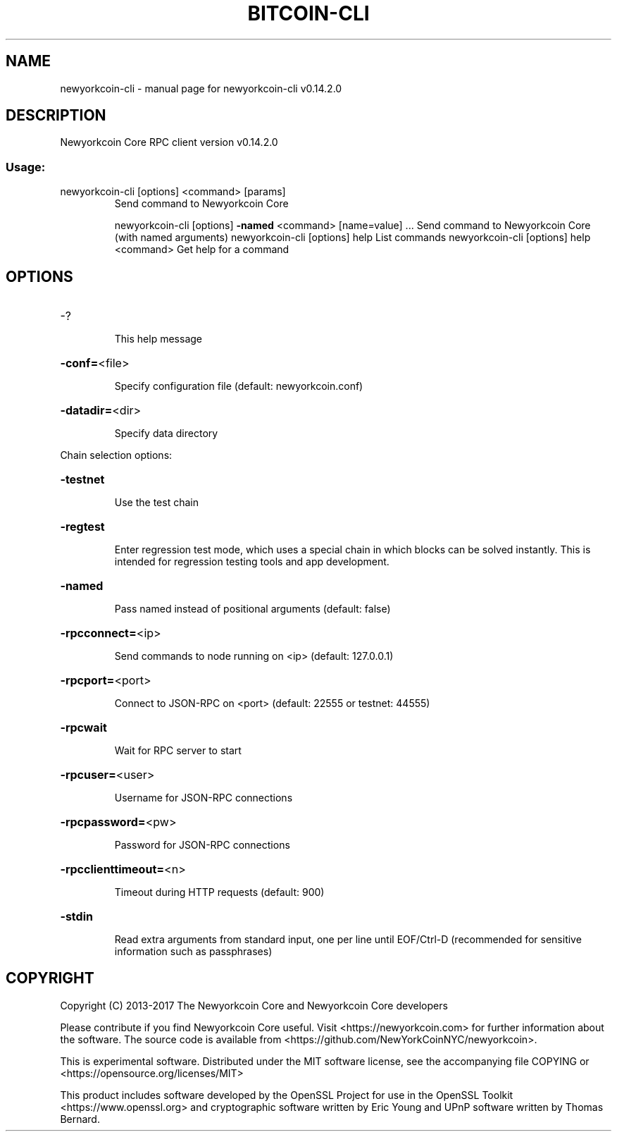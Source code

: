 .\" DO NOT MODIFY THIS FILE!  It was generated by help2man 1.47.3.
.TH BITCOIN-CLI "1" "June 2017" "newyorkcoin-cli v0.14.2.0" "User Commands"
.SH NAME
newyorkcoin-cli \- manual page for newyorkcoin-cli v0.14.2.0
.SH DESCRIPTION
Newyorkcoin Core RPC client version v0.14.2.0
.SS "Usage:"
.TP
newyorkcoin\-cli [options] <command> [params]
Send command to Newyorkcoin Core
.IP
newyorkcoin\-cli [options] \fB\-named\fR <command> [name=value] ... Send command to Newyorkcoin Core (with named arguments)
newyorkcoin\-cli [options] help                List commands
newyorkcoin\-cli [options] help <command>      Get help for a command
.SH OPTIONS
.HP
\-?
.IP
This help message
.HP
\fB\-conf=\fR<file>
.IP
Specify configuration file (default: newyorkcoin.conf)
.HP
\fB\-datadir=\fR<dir>
.IP
Specify data directory
.PP
Chain selection options:
.HP
\fB\-testnet\fR
.IP
Use the test chain
.HP
\fB\-regtest\fR
.IP
Enter regression test mode, which uses a special chain in which blocks
can be solved instantly. This is intended for regression testing
tools and app development.
.HP
\fB\-named\fR
.IP
Pass named instead of positional arguments (default: false)
.HP
\fB\-rpcconnect=\fR<ip>
.IP
Send commands to node running on <ip> (default: 127.0.0.1)
.HP
\fB\-rpcport=\fR<port>
.IP
Connect to JSON\-RPC on <port> (default: 22555 or testnet: 44555)
.HP
\fB\-rpcwait\fR
.IP
Wait for RPC server to start
.HP
\fB\-rpcuser=\fR<user>
.IP
Username for JSON\-RPC connections
.HP
\fB\-rpcpassword=\fR<pw>
.IP
Password for JSON\-RPC connections
.HP
\fB\-rpcclienttimeout=\fR<n>
.IP
Timeout during HTTP requests (default: 900)
.HP
\fB\-stdin\fR
.IP
Read extra arguments from standard input, one per line until EOF/Ctrl\-D
(recommended for sensitive information such as passphrases)
.SH COPYRIGHT
Copyright (C) 2013-2017 The Newyorkcoin Core and Newyorkcoin Core developers

Please contribute if you find Newyorkcoin Core useful. Visit
<https://newyorkcoin.com> for further information about the software.
The source code is available from <https://github.com/NewYorkCoinNYC/newyorkcoin>.

This is experimental software.
Distributed under the MIT software license, see the accompanying file COPYING
or <https://opensource.org/licenses/MIT>

This product includes software developed by the OpenSSL Project for use in the
OpenSSL Toolkit <https://www.openssl.org> and cryptographic software written by
Eric Young and UPnP software written by Thomas Bernard.
